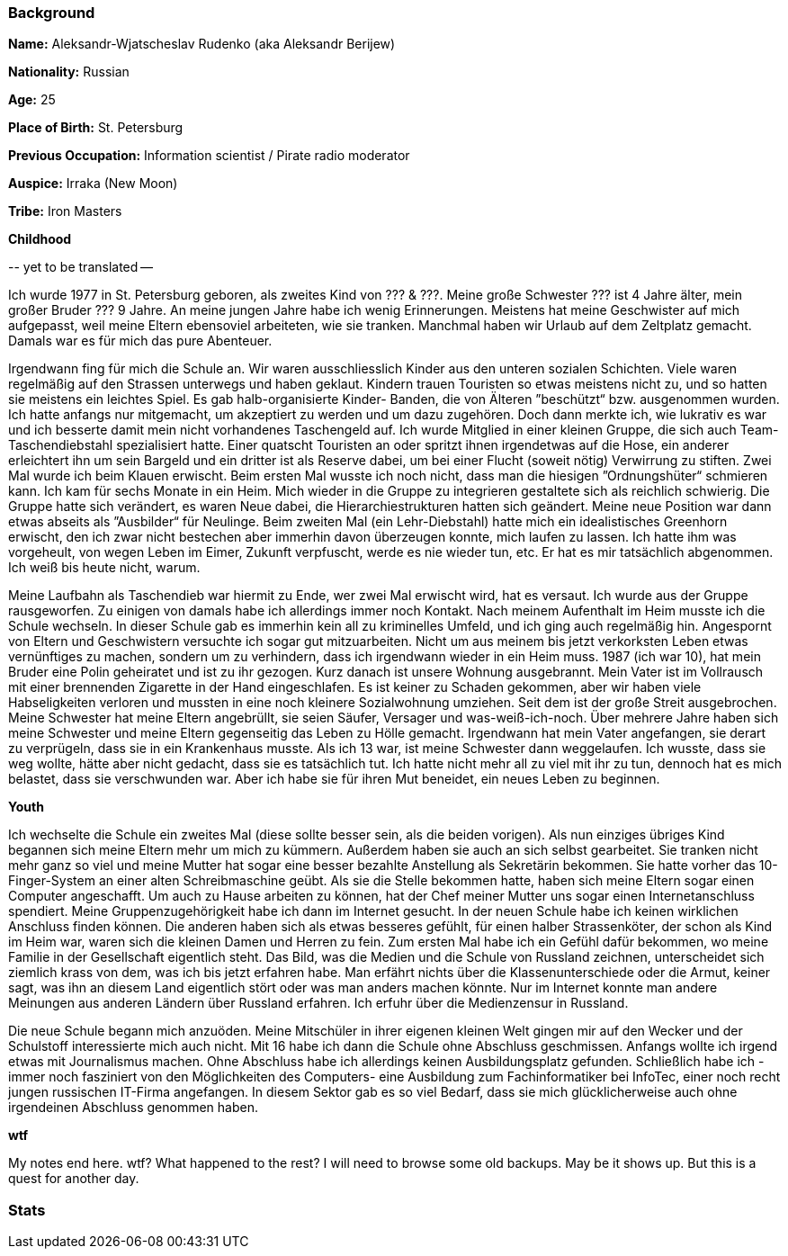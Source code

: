 === Background

**Name:** Aleksandr-Wjatscheslav Rudenko (aka Aleksandr Berijew)

**Nationality:** Russian

**Age:** 25

**Place of Birth:** St. Petersburg

**Previous Occupation:** Information scientist / Pirate radio moderator

**Auspice:** Irraka (New Moon)

**Tribe:** Iron Masters

**Childhood**

\-- yet to be translated --

Ich wurde 1977 in St. Petersburg geboren, als zweites Kind von ??? &
???. Meine große Schwester ??? ist 4 Jahre älter, mein großer Bruder ???
9 Jahre. An meine jungen Jahre habe ich wenig Erinnerungen. Meistens hat
meine Geschwister auf mich aufgepasst, weil meine Eltern ebensoviel
arbeiteten, wie sie tranken. Manchmal haben wir Urlaub auf dem Zeltplatz
gemacht. Damals war es für mich das pure Abenteuer.

Irgendwann fing für mich die Schule an. Wir waren ausschliesslich Kinder
aus den unteren sozialen Schichten. Viele waren regelmäßig auf den
Strassen unterwegs und haben geklaut. Kindern trauen Touristen so etwas
meistens nicht zu, und so hatten sie meistens ein leichtes Spiel. Es gab
halb-organisierte Kinder- Banden, die von Älteren ”beschützt“ bzw.
ausgenommen wurden. Ich hatte anfangs nur mitgemacht, um akzeptiert zu
werden und um dazu zugehören. Doch dann merkte ich, wie lukrativ es war
und ich besserte damit mein nicht vorhandenes Taschengeld auf. Ich wurde
Mitglied in einer kleinen Gruppe, die sich auch Team-Taschendiebstahl
spezialisiert hatte. Einer quatscht Touristen an oder spritzt ihnen
irgendetwas auf die Hose, ein anderer erleichtert ihn um sein Bargeld
und ein dritter ist als Reserve dabei, um bei einer Flucht (soweit
nötig) Verwirrung zu stiften. Zwei Mal wurde ich beim Klauen erwischt.
Beim ersten Mal wusste ich noch nicht, dass man die hiesigen
”Ordnungshüter“ schmieren kann. Ich kam für sechs Monate in ein Heim.
Mich wieder in die Gruppe zu integrieren gestaltete sich als reichlich
schwierig. Die Gruppe hatte sich verändert, es waren Neue dabei, die
Hierarchiestrukturen hatten sich geändert. Meine neue Position war dann
etwas abseits als ”Ausbilder“ für Neulinge. Beim zweiten Mal (ein
Lehr-Diebstahl) hatte mich ein idealistisches Greenhorn erwischt, den
ich zwar nicht bestechen aber immerhin davon überzeugen konnte, mich
laufen zu lassen. Ich hatte ihm was vorgeheult, von wegen Leben im
Eimer, Zukunft verpfuscht, werde es nie wieder tun, etc. Er hat es mir
tatsächlich abgenommen. Ich weiß bis heute nicht, warum.

Meine Laufbahn als Taschendieb war hiermit zu Ende, wer zwei Mal
erwischt wird, hat es versaut. Ich wurde aus der Gruppe rausgeworfen. Zu
einigen von damals habe ich allerdings immer noch Kontakt. Nach meinem
Aufenthalt im Heim musste ich die Schule wechseln. In dieser Schule gab
es immerhin kein all zu kriminelles Umfeld, und ich ging auch regelmäßig
hin. Angespornt von Eltern und Geschwistern versuchte ich sogar gut
mitzuarbeiten. Nicht um aus meinem bis jetzt verkorksten Leben etwas
vernünftiges zu machen, sondern um zu verhindern, dass ich irgendwann
wieder in ein Heim muss. 1987 (ich war 10), hat mein Bruder eine Polin
geheiratet und ist zu ihr gezogen. Kurz danach ist unsere Wohnung
ausgebrannt. Mein Vater ist im Vollrausch mit einer brennenden Zigarette
in der Hand eingeschlafen. Es ist keiner zu Schaden gekommen, aber wir
haben viele Habseligkeiten verloren und mussten in eine noch kleinere
Sozialwohnung umziehen. Seit dem ist der große Streit ausgebrochen.
Meine Schwester hat meine Eltern angebrüllt, sie seien Säufer, Versager
und was-weiß-ich-noch. Über mehrere Jahre haben sich meine Schwester und
meine Eltern gegenseitig das Leben zu Hölle gemacht. Irgendwann hat mein
Vater angefangen, sie derart zu verprügeln, dass sie in ein Krankenhaus
musste. Als ich 13 war, ist meine Schwester dann weggelaufen. Ich
wusste, dass sie weg wollte, hätte aber nicht gedacht, dass sie es
tatsächlich tut. Ich hatte nicht mehr all zu viel mit ihr zu tun,
dennoch hat es mich belastet, dass sie verschwunden war. Aber ich habe
sie für ihren Mut beneidet, ein neues Leben zu beginnen.

**Youth**

Ich wechselte die Schule ein zweites Mal (diese sollte besser sein, als
die beiden vorigen). Als nun einziges übriges Kind begannen sich meine
Eltern mehr um mich zu kümmern. Außerdem haben sie auch an sich selbst
gearbeitet. Sie tranken nicht mehr ganz so viel und meine Mutter hat
sogar eine besser bezahlte Anstellung als Sekretärin bekommen. Sie hatte
vorher das 10-Finger-System an einer alten Schreibmaschine geübt. Als
sie die Stelle bekommen hatte, haben sich meine Eltern sogar einen
Computer angeschafft. Um auch zu Hause arbeiten zu können, hat der Chef
meiner Mutter uns sogar einen Internetanschluss spendiert. Meine
Gruppenzugehörigkeit habe ich dann im Internet gesucht. In der neuen
Schule habe ich keinen wirklichen Anschluss finden können. Die anderen
haben sich als etwas besseres gefühlt, für einen halber Strassenköter,
der schon als Kind im Heim war, waren sich die kleinen Damen und Herren
zu fein. Zum ersten Mal habe ich ein Gefühl dafür bekommen, wo meine
Familie in der Gesellschaft eigentlich steht. Das Bild, was die Medien
und die Schule von Russland zeichnen, unterscheidet sich ziemlich krass
von dem, was ich bis jetzt erfahren habe. Man erfährt nichts über die
Klassenunterschiede oder die Armut, keiner sagt, was ihn an diesem Land
eigentlich stört oder was man anders machen könnte. Nur im Internet
konnte man andere Meinungen aus anderen Ländern über Russland erfahren.
Ich erfuhr über die Medienzensur in Russland.

Die neue Schule begann mich anzuöden. Meine Mitschüler in ihrer eigenen
kleinen Welt gingen mir auf den Wecker und der Schulstoff interessierte
mich auch nicht. Mit 16 habe ich dann die Schule ohne Abschluss
geschmissen. Anfangs wollte ich irgend etwas mit Journalismus machen.
Ohne Abschluss habe ich allerdings keinen Ausbildungsplatz gefunden.
Schließlich habe ich -immer noch fasziniert von den Möglichkeiten des
Computers- eine Ausbildung zum Fachinformatiker bei InfoTec, einer noch
recht jungen russischen IT-Firma angefangen. In diesem Sektor gab es so
viel Bedarf, dass sie mich glücklicherweise auch ohne irgendeinen
Abschluss genommen haben.

*wtf*

My notes end here. wtf? What happened to the rest? I will need to browse
some old backups. May be it shows up. But this is a quest for another
day.

=== Stats
